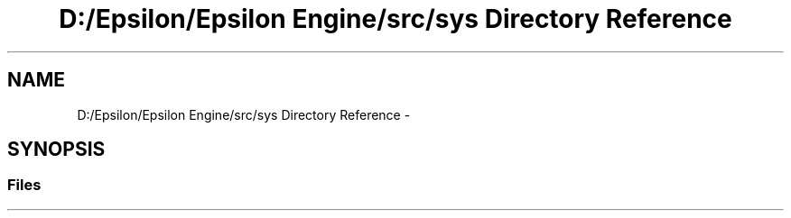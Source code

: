 .TH "D:/Epsilon/Epsilon Engine/src/sys Directory Reference" 3 "Wed Mar 6 2019" "Version 1.0" "Epsilon Engine" \" -*- nroff -*-
.ad l
.nh
.SH NAME
D:/Epsilon/Epsilon Engine/src/sys Directory Reference \- 
.SH SYNOPSIS
.br
.PP
.SS "Files"

.in +1c
.in -1c
